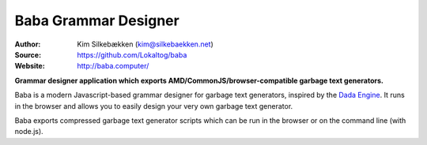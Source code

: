 Baba Grammar Designer
=====================

:Author: Kim Silkebækken (kim@silkebaekken.net)
:Source: https://github.com/Lokaltog/baba
:Website: http://baba.computer/

**Grammar designer application which exports AMD/CommonJS/browser-compatible garbage
text generators.**

Baba is a modern Javascript-based grammar designer for garbage text generators,
inspired by the `Dada Engine <http://dev.null.org/dadaengine/>`_. It runs in the
browser and allows you to easily design your very own garbage text generator.

Baba exports compressed garbage text generator scripts which can be run in the
browser or on the command line (with node.js).
